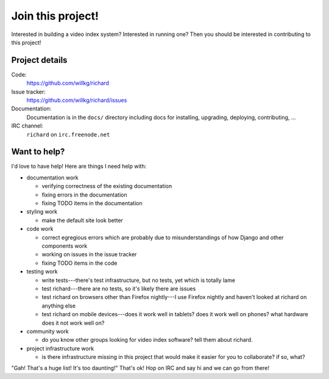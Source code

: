 ====================
 Join this project!
====================

Interested in building a video index system? Interested in running
one? Then you should be interested in contributing to this project!


.. _contribute-project-details:

Project details
===============

Code:
    https://github.com/willkg/richard

Issue tracker:
    https://github.com/willkg/richard/issues

Documentation:
    Documentation is in the ``docs/`` directory including docs for
    installing, upgrading, deploying, contributing, ...

IRC channel:
    ``richard`` on ``irc.freenode.net``


Want to help?
=============

I'd love to have help! Here are things I need help with:

* documentation work

  * verifying correctness of the existing documentation
  * fixing errors in the documentation
  * fixing TODO items in the documentation

* styling work

  * make the default site look better

* code work

  * correct egregious errors which are probably due to misunderstandings of
    how Django and other components work
  * working on issues in the issue tracker
  * fixing TODO items in the code

* testing work

  * write tests---there's test infrastructure, but no tests, yet which
    is totally lame
  * test richard---there are no tests, so it's likely there are issues
  * test richard on browsers other than Firefox nightly---I use Firefox
    nightly and haven't looked at richard on anything else
  * test richard on mobile devices---does it work well in tablets? does
    it work well on phones? what hardware does it not work well on?

* community work

  * do you know other groups looking for video index software? tell them
    about richard.

* project infrastructure work

  * is there infrastructure missing in this project that would make it
    easier for you to collaborate? if so, what?


"Gah! That's a huge list! It's too daunting!" That's ok! Hop on IRC
and say hi and we can go from there!
